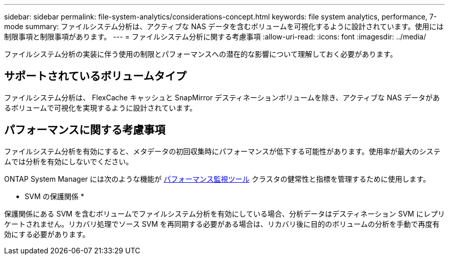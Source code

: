 ---
sidebar: sidebar 
permalink: file-system-analytics/considerations-concept.html 
keywords: file system analytics, performance, 7-mode 
summary: ファイルシステム分析は、アクティブな NAS データを含むボリュームを可視化するように設計されています。使用には制限事項と制限事項があります。 
---
= ファイルシステム分析に関する考慮事項
:allow-uri-read: 
:icons: font
:imagesdir: ../media/


[role="lead"]
ファイルシステム分析の実装に伴う使用の制限とパフォーマンスへの潜在的な影響について理解しておく必要があります。



== サポートされているボリュームタイプ

ファイルシステム分析は、 FlexCache キャッシュと SnapMirror デスティネーションボリュームを除き、アクティブな NAS データがあるボリュームで可視化を実現するように設計されています。



== パフォーマンスに関する考慮事項

ファイルシステム分析を有効にすると、メタデータの初回収集時にパフォーマンスが低下する可能性があります。使用率が最大のシステムでは分析を有効にしないでください。

ONTAP System Manager には次のような機能が xref:../concept_cluster_performance_overview.adoc[パフォーマンス監視ツール] クラスタの健常性と指標を管理するために使用します。

* SVM の保護関係 *

保護関係にある SVM を含むボリュームでファイルシステム分析を有効にしている場合、分析データはデスティネーション SVM にレプリケートされません。リカバリ処理でソース SVM を再同期する必要がある場合は、リカバリ後に目的のボリュームの分析を手動で再度有効にする必要があります。
